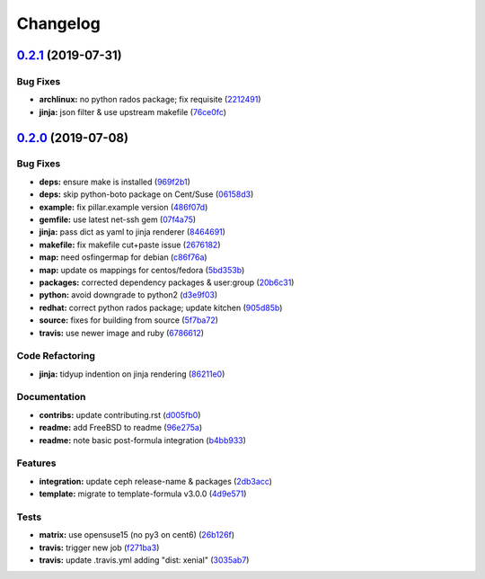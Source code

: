 
Changelog
=========

`0.2.1 <https://github.com/saltstack-formulas/deepsea-formula/compare/v0.2.0...v0.2.1>`_ (2019-07-31)
---------------------------------------------------------------------------------------------------------

Bug Fixes
^^^^^^^^^


* **archlinux:** no python rados package; fix requisite (\ `2212491 <https://github.com/saltstack-formulas/deepsea-formula/commit/2212491>`_\ )
* **jinja:** json filter & use upstream makefile (\ `76ce0fc <https://github.com/saltstack-formulas/deepsea-formula/commit/76ce0fc>`_\ )

`0.2.0 <https://github.com/saltstack-formulas/deepsea-formula/compare/v0.1.0...v0.2.0>`_ (2019-07-08)
---------------------------------------------------------------------------------------------------------

Bug Fixes
^^^^^^^^^


* **deps:** ensure make is installed (\ `969f2b1 <https://github.com/saltstack-formulas/deepsea-formula/commit/969f2b1>`_\ )
* **deps:** skip python-boto package on Cent/Suse (\ `06158d3 <https://github.com/saltstack-formulas/deepsea-formula/commit/06158d3>`_\ )
* **example:** fix pillar.example version (\ `486f07d <https://github.com/saltstack-formulas/deepsea-formula/commit/486f07d>`_\ )
* **gemfile:** use latest net-ssh gem (\ `07f4a75 <https://github.com/saltstack-formulas/deepsea-formula/commit/07f4a75>`_\ )
* **jinja:** pass dict as yaml to jinja renderer (\ `8464691 <https://github.com/saltstack-formulas/deepsea-formula/commit/8464691>`_\ )
* **makefile:** fix makefile cut+paste issue (\ `2676182 <https://github.com/saltstack-formulas/deepsea-formula/commit/2676182>`_\ )
* **map:** need osfingermap for debian (\ `c86f76a <https://github.com/saltstack-formulas/deepsea-formula/commit/c86f76a>`_\ )
* **map:** update os mappings for centos/fedora (\ `5bd353b <https://github.com/saltstack-formulas/deepsea-formula/commit/5bd353b>`_\ )
* **packages:** corrected dependency packages & user:group (\ `20b6c31 <https://github.com/saltstack-formulas/deepsea-formula/commit/20b6c31>`_\ )
* **python:** avoid downgrade to python2 (\ `d3e9f03 <https://github.com/saltstack-formulas/deepsea-formula/commit/d3e9f03>`_\ )
* **redhat:** correct python rados package; update kitchen (\ `905d85b <https://github.com/saltstack-formulas/deepsea-formula/commit/905d85b>`_\ )
* **source:** fixes for building from source (\ `5f7ba72 <https://github.com/saltstack-formulas/deepsea-formula/commit/5f7ba72>`_\ )
* **travis:** use newer image and ruby (\ `6786612 <https://github.com/saltstack-formulas/deepsea-formula/commit/6786612>`_\ )

Code Refactoring
^^^^^^^^^^^^^^^^


* **jinja:** tidyup indention on jinja rendering (\ `86211e0 <https://github.com/saltstack-formulas/deepsea-formula/commit/86211e0>`_\ )

Documentation
^^^^^^^^^^^^^


* **contribs:** update contributing.rst (\ `d005fb0 <https://github.com/saltstack-formulas/deepsea-formula/commit/d005fb0>`_\ )
* **readme:** add FreeBSD to readme (\ `96e275a <https://github.com/saltstack-formulas/deepsea-formula/commit/96e275a>`_\ )
* **readme:** note basic post-formula integration (\ `b4bb933 <https://github.com/saltstack-formulas/deepsea-formula/commit/b4bb933>`_\ )

Features
^^^^^^^^


* **integration:** update ceph release-name & packages (\ `2db3acc <https://github.com/saltstack-formulas/deepsea-formula/commit/2db3acc>`_\ )
* **template:** migrate to template-formula v3.0.0 (\ `4d9e571 <https://github.com/saltstack-formulas/deepsea-formula/commit/4d9e571>`_\ )

Tests
^^^^^


* **matrix:** use opensuse15 (no py3 on cent6) (\ `26b126f <https://github.com/saltstack-formulas/deepsea-formula/commit/26b126f>`_\ )
* **travis:** trigger new job (\ `f271ba3 <https://github.com/saltstack-formulas/deepsea-formula/commit/f271ba3>`_\ )
* **travis:** update .travis.yml adding "dist: xenial" (\ `3035ab7 <https://github.com/saltstack-formulas/deepsea-formula/commit/3035ab7>`_\ )
